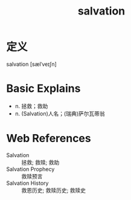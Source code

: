#+title: salvation
#+roam_tags:英语单词

* 定义
  
salvation [sælˈveɪʃn]

* Basic Explains
- n. 拯救；救助
- n. (Salvation)人名；(瑞典)萨尔瓦蒂翁

* Web References
- Salvation :: 拯救; 救赎; 救助
- Salvation Prophecy :: 救赎预言
- Salvation History :: 救恩历史; 救赎历史; 救赎史
